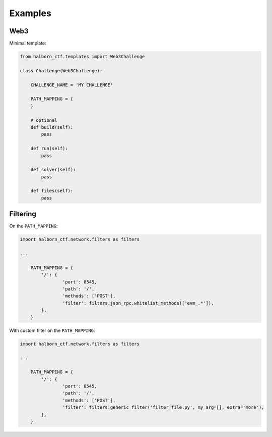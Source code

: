 .. _examples:

=========
Examples
=========

Web3
======================

Minimal template:

.. code::

    from halborn_ctf.templates import Web3Challenge

    class Challenge(Web3Challenge):

        CHALLENGE_NAME = 'MY CHALLENGE'

        PATH_MAPPING = {
        }

        # optional
        def build(self):
            pass

        def run(self):
            pass

        def solver(self):
            pass

        def files(self):
            pass


Filtering
======================

On the ``PATH_MAPPING``:


.. code::

    import halborn_ctf.network.filters as filters

    ...

        PATH_MAPPING = {
            '/': {
                    'port': 8545,
                    'path': '/',
                    'methods': ['POST'],
                    'filter': filters.json_rpc.whitelist_methods(['evm_.*']),
            },
        }

With custom filter on the ``PATH_MAPPING``:

.. code::

    import halborn_ctf.network.filters as filters

    ...

        PATH_MAPPING = {
            '/': {
                    'port': 8545,
                    'path': '/',
                    'methods': ['POST'],
                    'filter': filters.generic_filter('filter_file.py', my_arg=[], extra='more'),
            },
        }